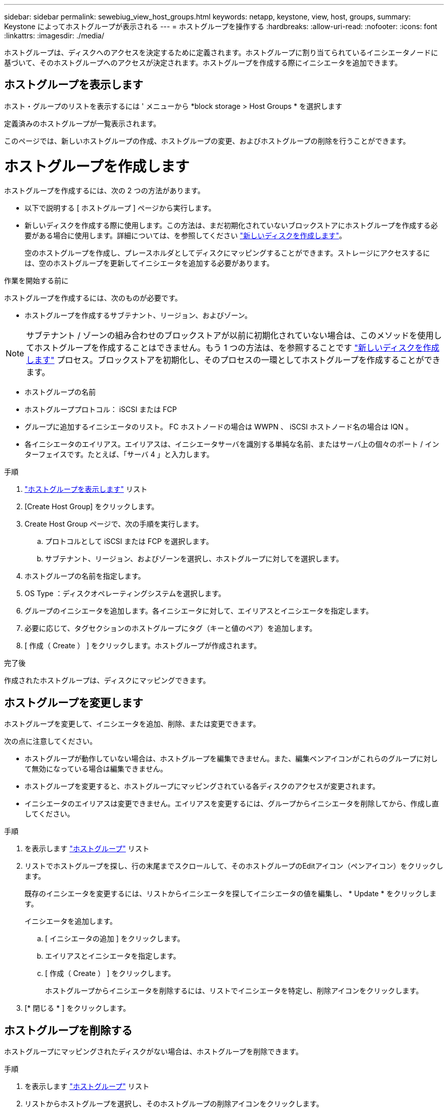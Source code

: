 ---
sidebar: sidebar 
permalink: sewebiug_view_host_groups.html 
keywords: netapp, keystone, view, host, groups, 
summary: Keystone によってホストグループが表示される 
---
= ホストグループを操作する
:hardbreaks:
:allow-uri-read: 
:nofooter: 
:icons: font
:linkattrs: 
:imagesdir: ./media/


[role="lead"]
ホストグループは、ディスクへのアクセスを決定するために定義されます。ホストグループに割り当てられているイニシエータノードに基づいて、そのホストグループへのアクセスが決定されます。ホストグループを作成する際にイニシエータを追加できます。



== ホストグループを表示します

ホスト・グループのリストを表示するには ' メニューから *block storage > Host Groups * を選択します

定義済みのホストグループが一覧表示されます。

このページでは、新しいホストグループの作成、ホストグループの変更、およびホストグループの削除を行うことができます。



= ホストグループを作成します

ホストグループを作成するには、次の 2 つの方法があります。

* 以下で説明する [ ホストグループ ] ページから実行します。
* 新しいディスクを作成する際に使用します。この方法は、まだ初期化されていないブロックストアにホストグループを作成する必要がある場合に使用します。詳細については、を参照してください link:sewebiug_create_a_new_disk.html#create-a-new-disk["新しいディスクを作成します"]。
+
空のホストグループを作成し、プレースホルダとしてディスクにマッピングすることができます。ストレージにアクセスするには、空のホストグループを更新してイニシエータを追加する必要があります。



.作業を開始する前に
ホストグループを作成するには、次のものが必要です。

* ホストグループを作成するサブテナント、リージョン、およびゾーン。



NOTE: サブテナント / ゾーンの組み合わせのブロックストアが以前に初期化されていない場合は、このメソッドを使用してホストグループを作成することはできません。もう 1 つの方法は、を参照することです link:sewebiug_create_a_new_disk.html#create-a-new-disk["新しいディスクを作成します"] プロセス。ブロックストアを初期化し、そのプロセスの一環としてホストグループを作成することができます。

* ホストグループの名前
* ホストグループプロトコル： iSCSI または FCP
* グループに追加するイニシエータのリスト。 FC ホストノードの場合は WWPN 、 iSCSI ホストノード名の場合は IQN 。
* 各イニシエータのエイリアス。エイリアスは、イニシエータサーバを識別する単純な名前、またはサーバ上の個々のポート / インターフェイスです。たとえば、「サーバ 4 」と入力します。


.手順
. link:sewebiug_view_host_groups.html#view-host-groups["ホストグループを表示します"] リスト
. [Create Host Group] をクリックします。
. Create Host Group ページで、次の手順を実行します。
+
.. プロトコルとして iSCSI または FCP を選択します。
.. サブテナント、リージョン、およびゾーンを選択し、ホストグループに対してを選択します。


. ホストグループの名前を指定します。
. OS Type ：ディスクオペレーティングシステムを選択します。
. グループのイニシエータを追加します。各イニシエータに対して、エイリアスとイニシエータを指定します。
. 必要に応じて、タグセクションのホストグループにタグ（キーと値のペア）を追加します。
. [ 作成（ Create ） ] をクリックします。ホストグループが作成されます。


.完了後
作成されたホストグループは、ディスクにマッピングできます。



== ホストグループを変更します

ホストグループを変更して、イニシエータを追加、削除、または変更できます。

.次の点に注意してください。
* ホストグループが動作していない場合は、ホストグループを編集できません。また、編集ペンアイコンがこれらのグループに対して無効になっている場合は編集できません。
* ホストグループを変更すると、ホストグループにマッピングされている各ディスクのアクセスが変更されます。
* イニシエータのエイリアスは変更できません。エイリアスを変更するには、グループからイニシエータを削除してから、作成し直してください。


.手順
. を表示します link:sewebiug_view_host_groups.html#view-host-groups["ホストグループ"] リスト
. リストでホストグループを探し、行の末尾までスクロールして、そのホストグループのEditアイコン（ペンアイコン）をクリックします。
+
既存のイニシエータを変更するには、リストからイニシエータを探してイニシエータの値を編集し、 * Update * をクリックします。

+
イニシエータを追加します。

+
.. [ イニシエータの追加 ] をクリックします。
.. エイリアスとイニシエータを指定します。
.. [ 作成（ Create ） ] をクリックします。
+
ホストグループからイニシエータを削除するには、リストでイニシエータを特定し、削除アイコンをクリックします。



. [* 閉じる * ] をクリックします。




== ホストグループを削除する

ホストグループにマッピングされたディスクがない場合は、ホストグループを削除できます。

.手順
. を表示します link:sewebiug_view_host_groups.html#view-host-groups["ホストグループ"] リスト
. リストからホストグループを選択し、そのホストグループの削除アイコンをクリックします。
. 削除の確認ダイアログで、ホストグループ名を入力して、ホストグループを削除することを確認します。
. [* 確認 *] をクリックします。


